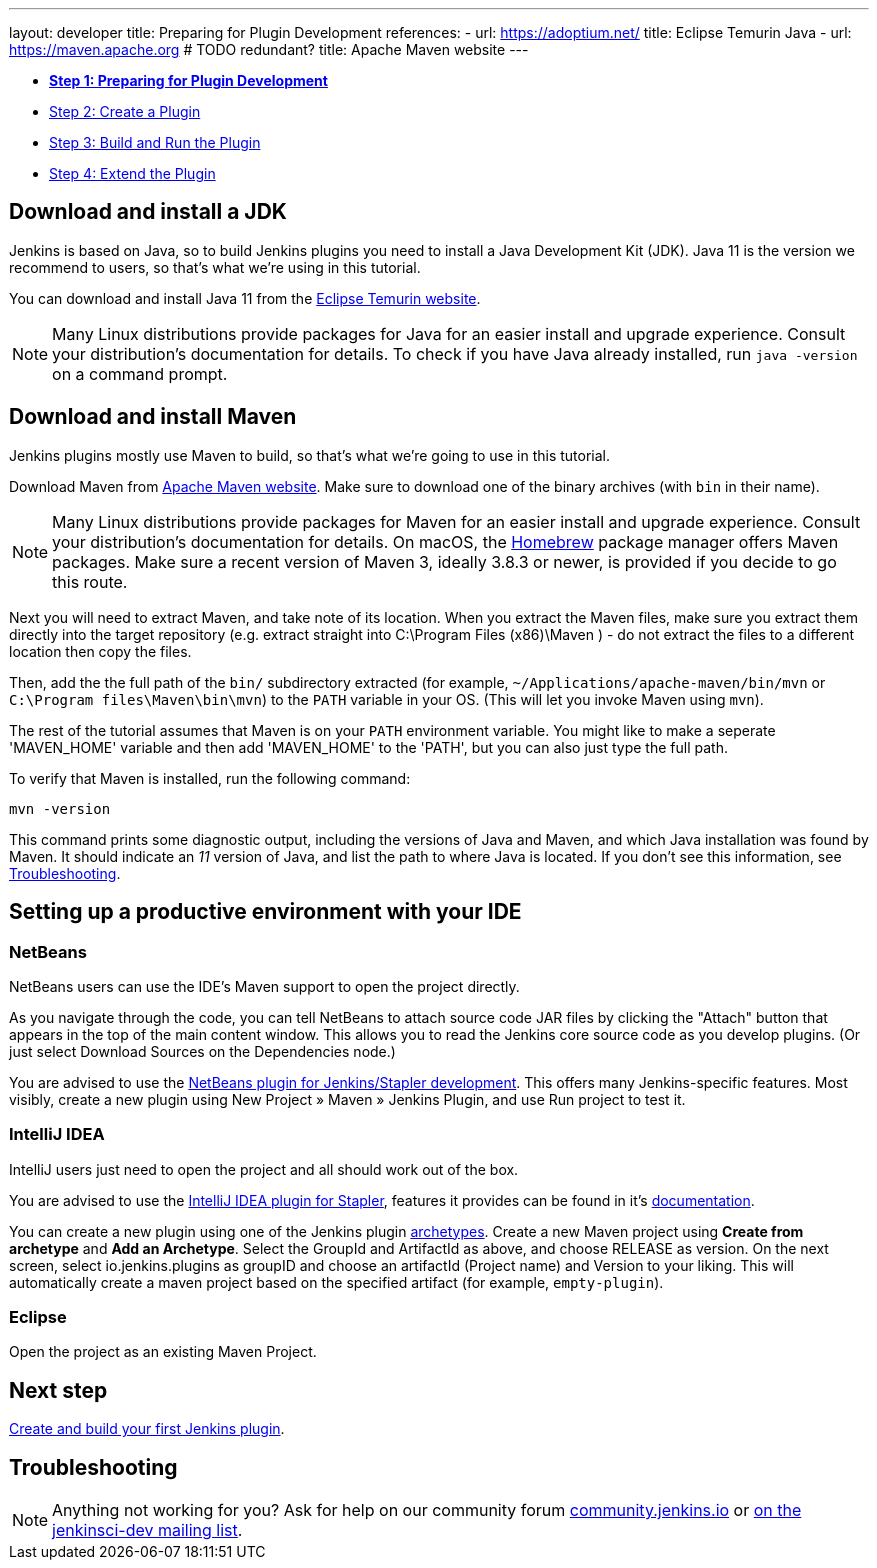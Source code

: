 ---
layout: developer
title: Preparing for Plugin Development
references:
- url: https://adoptium.net/
  title: Eclipse Temurin Java
- url: https://maven.apache.org # TODO redundant?
  title: Apache Maven website
---

- link:../prepare[*Step 1: Preparing for Plugin Development*]
- link:../create[Step 2: Create a Plugin]
- link:../run[Step 3: Build and Run the Plugin]
- link:../extend[Step 4: Extend the Plugin]

== Download and install a JDK

// TIMEBASED
Jenkins is based on Java, so to build Jenkins plugins you need to install a Java Development Kit (JDK).
Java 11 is the version we recommend to users, so that's what we're using in this tutorial.

You can download and install Java 11 from the link:https://adoptium.net/[Eclipse Temurin website].

NOTE: Many Linux distributions provide packages for Java for an easier install and upgrade experience.
Consult your distribution's documentation for details.
To check if you have Java already installed, run `java -version` on a command prompt.

== Download and install Maven

Jenkins plugins mostly use Maven to build, so that's what we're going to use in this tutorial.

Download Maven from link:https://maven.apache.org[Apache Maven website]. 
Make sure to download one of the binary archives (with `bin` in their name). 


// TODO: Include subsections for every OS
NOTE: Many Linux distributions provide packages for Maven for an easier install and upgrade experience.
Consult your distribution's documentation for details.
On macOS, the link:https://brew.sh/[Homebrew] package manager offers Maven packages.
Make sure a recent version of Maven 3, ideally 3.8.3 or newer, is provided if you decide to go this route.
// TIMEBASED

Next you will need to extract Maven, and take note of its location. When you extract the Maven files, make sure you extract them directly into the target repository (e.g. extract straight into C:\Program Files (x86)\Maven ) - do not extract the files to a different location then copy the files.

Then, add the the full path of the `bin/` subdirectory extracted (for example, `~/Applications/apache-maven/bin/mvn` or `C:\Program files\Maven\bin\mvn`) to the `PATH` variable in your OS. (This will let you invoke Maven using `mvn`).

The rest of the tutorial assumes that Maven is on your `PATH` environment variable. You might like to make a seperate 'MAVEN_HOME' variable and then add 'MAVEN_HOME' to the 'PATH', but you can also just type the full path.

To verify that Maven is installed, run the following command:

[listing]
mvn -version

This command prints some diagnostic output, including the versions of Java and Maven, and which Java installation was found by Maven.
It should indicate an _11_ version of Java, and list the path to where Java is located.
If you don't see this information, see <<Troubleshooting>>.

== Setting up a productive environment with your IDE
===   NetBeans

NetBeans users can use the IDE's Maven support to open the project directly.

As you navigate through the code, you can tell NetBeans to attach source code JAR files by clicking the "Attach" button that appears in the top of the main content window. This allows you to read the Jenkins core source code as you develop plugins. (Or just select Download Sources on the Dependencies node.)

You are advised to use the link:https://github.com/stapler/netbeans-stapler-plugin[NetBeans plugin for Jenkins/Stapler development]. This offers many Jenkins-specific features. Most visibly, create a new plugin using New Project » Maven » Jenkins Plugin, and use Run project to test it.

=== IntelliJ IDEA

IntelliJ users just need to open the project and all should work out of the box.

You are advised to use the link:https://plugins.jetbrains.com/plugin/1885-stapler-framework-support[IntelliJ IDEA plugin for Stapler], features it provides can be found in it's link:https://github.com/jenkinsci/idea-stapler-plugin#stapler[documentation].

You can create a new plugin using one of the Jenkins plugin link:https://github.com/jenkinsci/archetypes/[archetypes]. 
Create a new Maven project using **Create from archetype** and **Add an Archetype**.
Select the GroupId and ArtifactId as above, and choose RELEASE as version.
On the next screen, select io.jenkins.plugins as groupID and choose an artifactId (Project name) and Version to your liking.
This will automatically create a maven project based on the specified artifact (for example, `empty-plugin`).

=== Eclipse

// Any eclipse users around who know more?

Open the project as an existing Maven Project.


== Next step

link:../create[Create and build your first Jenkins plugin].

== Troubleshooting

NOTE: Anything not working for you? Ask for help on our community forum link:https://community.jenkins.io[community.jenkins.io] or link:/mailing-lists[on the jenkinsci-dev mailing list].

